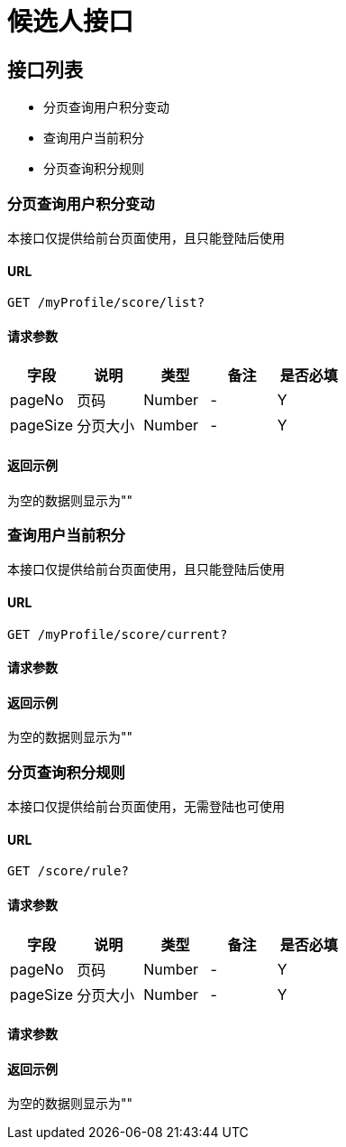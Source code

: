 = 候选人接口

== 接口列表
- 分页查询用户积分变动
- 查询用户当前积分
- 分页查询积分规则

=== 分页查询用户积分变动
本接口仅提供给前台页面使用，且只能登陆后使用

==== URL
```
GET /myProfile/score/list?
```

==== 请求参数
[options="header"]
|======
| 字段 | 说明 | 类型 | 备注 | 是否必填
| pageNo | 页码 | Number | - | Y
| pageSize | 分页大小 | Number | - | Y
|======

==== 返回示例
为空的数据则显示为""
```json

```

=== 查询用户当前积分
本接口仅提供给前台页面使用，且只能登陆后使用

==== URL
```
GET /myProfile/score/current?
```

==== 请求参数
[options="header"]

==== 返回示例
为空的数据则显示为""
```json

```

=== 分页查询积分规则
本接口仅提供给前台页面使用，无需登陆也可使用

==== URL
```
GET /score/rule?
```
==== 请求参数
[options="header"]
|======
| 字段 | 说明 | 类型 | 备注 | 是否必填
| pageNo | 页码 | Number | - | Y
| pageSize | 分页大小 | Number | - | Y
|======

==== 请求参数
[options="header"]

==== 返回示例
为空的数据则显示为""
```json

```